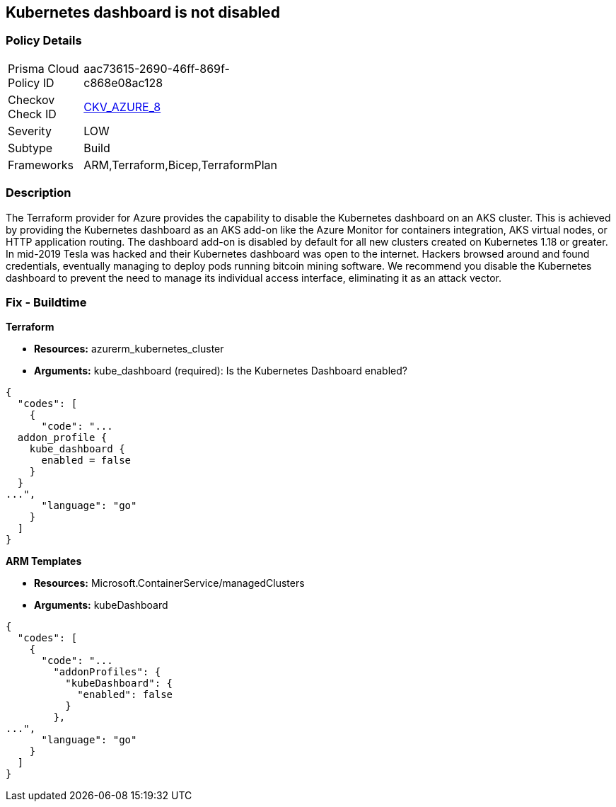 == Kubernetes dashboard is not disabled
// Kubernetes dashboard enabled


=== Policy Details 

[width=45%]
[cols="1,1"]
|=== 
|Prisma Cloud Policy ID 
| aac73615-2690-46ff-869f-c868e08ac128

|Checkov Check ID 
| https://github.com/bridgecrewio/checkov/blob/main/checkov/terraform/checks/resource/azure/AppServiceDotnetFrameworkVersion.py[CKV_AZURE_8]

|Severity
|LOW

|Subtype
|Build
// ,Run

|Frameworks
|ARM,Terraform,Bicep,TerraformPlan

|=== 



=== Description 


The Terraform provider for Azure provides the capability to disable the Kubernetes dashboard on an AKS cluster.
This is achieved by providing the Kubernetes dashboard as an AKS add-on like the Azure Monitor for containers integration, AKS virtual nodes, or HTTP application routing.
The dashboard add-on is disabled by default for all new clusters created on Kubernetes 1.18 or greater.
In mid-2019 Tesla was hacked and their Kubernetes dashboard was open to the internet.
Hackers browsed around and found credentials, eventually managing to deploy pods running bitcoin mining software.
We recommend you disable the Kubernetes dashboard to prevent the need to manage its individual access interface, eliminating it as an attack vector.
////
=== Fix - Runtime


* CLI Command* 


----
az aks disable-addons -g myRG -n myAKScluster -a kube-dashboard
----
////
=== Fix - Buildtime


*Terraform* 


* *Resources:* azurerm_kubernetes_cluster
* *Arguments:* kube_dashboard (required): Is the Kubernetes Dashboard enabled?


[source,go]
----
{
  "codes": [
    {
      "code": "...
  addon_profile {
    kube_dashboard {
      enabled = false
    }
  }
...",
      "language": "go"
    }
  ]
}
----


*ARM Templates* 


* *Resources:* Microsoft.ContainerService/managedClusters
* *Arguments:* kubeDashboard


[source,go]
----
{
  "codes": [
    {
      "code": "...
        "addonProfiles": {
          "kubeDashboard": {
            "enabled": false
          }
        },
...",
      "language": "go"
    }
  ]
}
----
